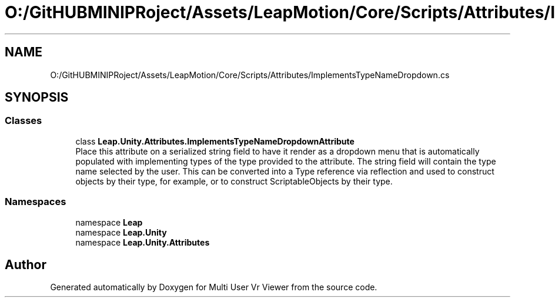 .TH "O:/GitHUBMINIPRoject/Assets/LeapMotion/Core/Scripts/Attributes/ImplementsTypeNameDropdown.cs" 3 "Sat Jul 20 2019" "Version https://github.com/Saurabhbagh/Multi-User-VR-Viewer--10th-July/" "Multi User Vr Viewer" \" -*- nroff -*-
.ad l
.nh
.SH NAME
O:/GitHUBMINIPRoject/Assets/LeapMotion/Core/Scripts/Attributes/ImplementsTypeNameDropdown.cs
.SH SYNOPSIS
.br
.PP
.SS "Classes"

.in +1c
.ti -1c
.RI "class \fBLeap\&.Unity\&.Attributes\&.ImplementsTypeNameDropdownAttribute\fP"
.br
.RI "Place this attribute on a serialized string field to have it render as a dropdown menu that is automatically populated with implementing types of the type provided to the attribute\&. The string field will contain the type name selected by the user\&. This can be converted into a Type reference via reflection and used to construct objects by their type, for example, or to construct ScriptableObjects by their type\&. "
.in -1c
.SS "Namespaces"

.in +1c
.ti -1c
.RI "namespace \fBLeap\fP"
.br
.ti -1c
.RI "namespace \fBLeap\&.Unity\fP"
.br
.ti -1c
.RI "namespace \fBLeap\&.Unity\&.Attributes\fP"
.br
.in -1c
.SH "Author"
.PP 
Generated automatically by Doxygen for Multi User Vr Viewer from the source code\&.
